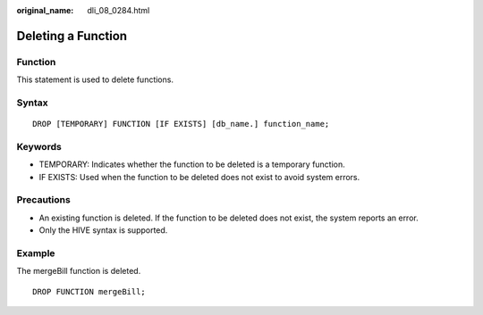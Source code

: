 :original_name: dli_08_0284.html

.. _dli_08_0284:

Deleting a Function
===================

Function
--------

This statement is used to delete functions.

Syntax
------

::

   DROP [TEMPORARY] FUNCTION [IF EXISTS] [db_name.] function_name;

Keywords
--------

-  TEMPORARY: Indicates whether the function to be deleted is a temporary function.
-  IF EXISTS: Used when the function to be deleted does not exist to avoid system errors.

Precautions
-----------

-  An existing function is deleted. If the function to be deleted does not exist, the system reports an error.
-  Only the HIVE syntax is supported.

Example
-------

The mergeBill function is deleted.

::

   DROP FUNCTION mergeBill;
